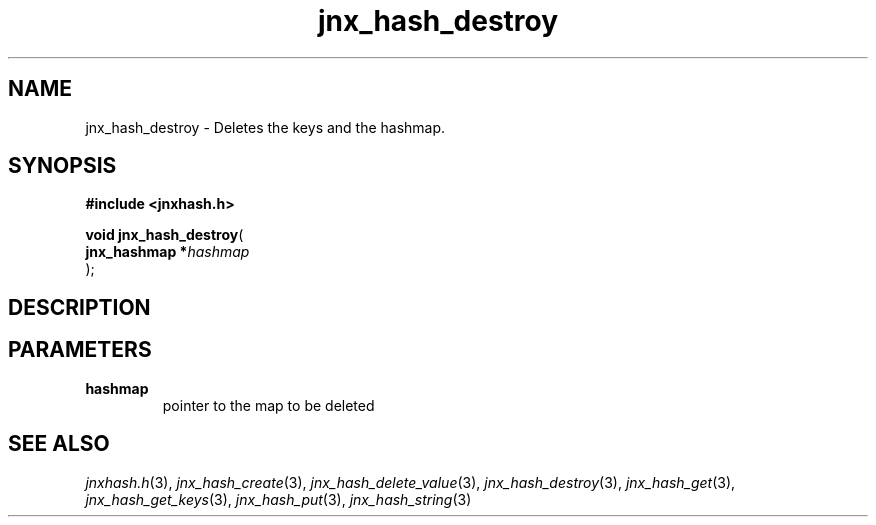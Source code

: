 .\" File automatically generated by doxy2man0.1
.\" Generation date: Wed Apr 16 2014
.TH jnx_hash_destroy 3 2014-04-16 "XXXpkg" "The XXX Manual"
.SH "NAME"
jnx_hash_destroy \- Deletes the keys and the hashmap.
.SH SYNOPSIS
.nf
.B #include <jnxhash.h>
.sp
\fBvoid jnx_hash_destroy\fP(
    \fBjnx_hashmap  *\fP\fIhashmap\fP
);
.fi
.SH DESCRIPTION
.SH PARAMETERS
.TP
.B hashmap
pointer to the map to be deleted 

.SH SEE ALSO
.PP
.nh
.ad l
\fIjnxhash.h\fP(3), \fIjnx_hash_create\fP(3), \fIjnx_hash_delete_value\fP(3), \fIjnx_hash_destroy\fP(3), \fIjnx_hash_get\fP(3), \fIjnx_hash_get_keys\fP(3), \fIjnx_hash_put\fP(3), \fIjnx_hash_string\fP(3)
.ad
.hy
